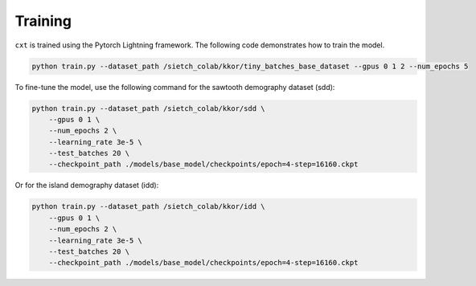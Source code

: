 Training
========

``cxt`` is trained using the Pytorch Lightning framework. The following code demonstrates how to train the model.

.. code-block:: bash

    python train.py --dataset_path /sietch_colab/kkor/tiny_batches_base_dataset --gpus 0 1 2 --num_epochs 5


To fine-tune the model, use the following command for the sawtooth demography dataset (sdd):

.. code-block:: bash

    python train.py --dataset_path /sietch_colab/kkor/sdd \ 
        --gpus 0 1 \ 
        --num_epochs 2 \ 
        --learning_rate 3e-5 \
        --test_batches 20 \ 
        --checkpoint_path ./models/base_model/checkpoints/epoch=4-step=16160.ckpt


Or for the island demography dataset (idd):

.. code-block:: bash

    python train.py --dataset_path /sietch_colab/kkor/idd \
        --gpus 0 1 \
        --num_epochs 2 \
        --learning_rate 3e-5 \
        --test_batches 20 \
        --checkpoint_path ./models/base_model/checkpoints/epoch=4-step=16160.ckpt



